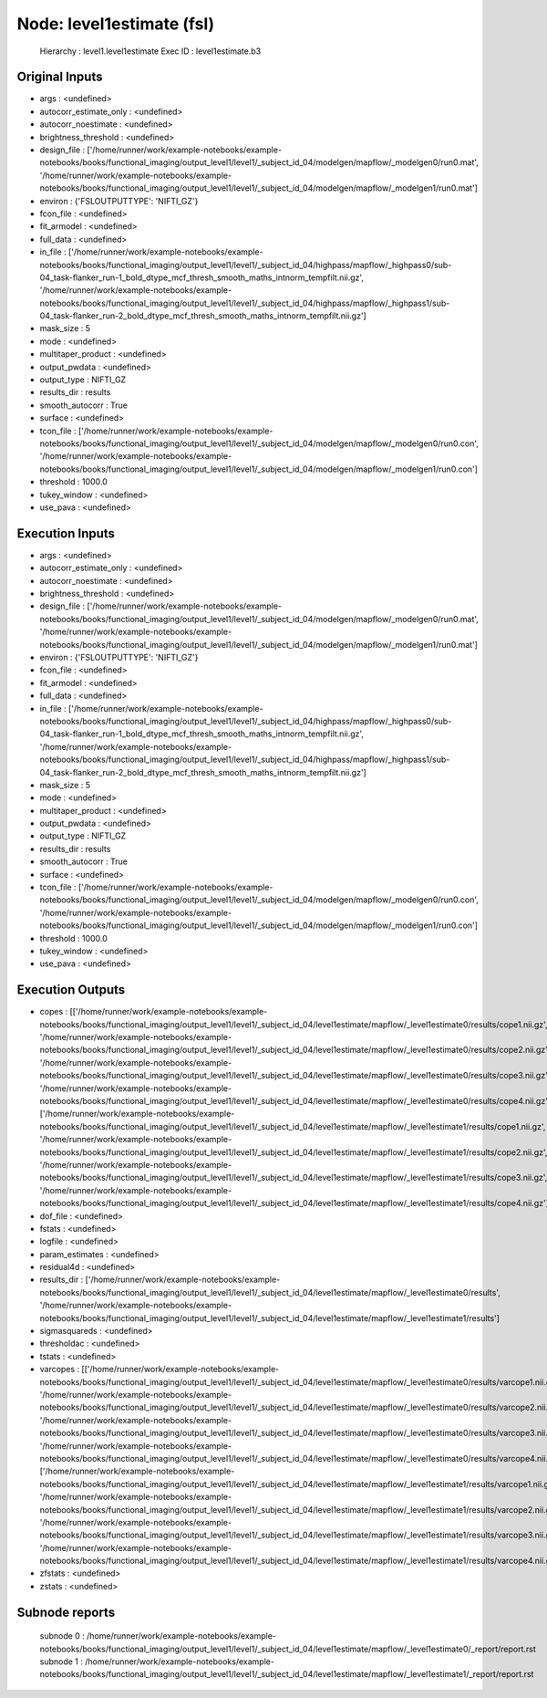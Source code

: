 Node: level1estimate (fsl)
==========================


 Hierarchy : level1.level1estimate
 Exec ID : level1estimate.b3


Original Inputs
---------------


* args : <undefined>
* autocorr_estimate_only : <undefined>
* autocorr_noestimate : <undefined>
* brightness_threshold : <undefined>
* design_file : ['/home/runner/work/example-notebooks/example-notebooks/books/functional_imaging/output_level1/level1/_subject_id_04/modelgen/mapflow/_modelgen0/run0.mat', '/home/runner/work/example-notebooks/example-notebooks/books/functional_imaging/output_level1/level1/_subject_id_04/modelgen/mapflow/_modelgen1/run0.mat']
* environ : {'FSLOUTPUTTYPE': 'NIFTI_GZ'}
* fcon_file : <undefined>
* fit_armodel : <undefined>
* full_data : <undefined>
* in_file : ['/home/runner/work/example-notebooks/example-notebooks/books/functional_imaging/output_level1/level1/_subject_id_04/highpass/mapflow/_highpass0/sub-04_task-flanker_run-1_bold_dtype_mcf_thresh_smooth_maths_intnorm_tempfilt.nii.gz', '/home/runner/work/example-notebooks/example-notebooks/books/functional_imaging/output_level1/level1/_subject_id_04/highpass/mapflow/_highpass1/sub-04_task-flanker_run-2_bold_dtype_mcf_thresh_smooth_maths_intnorm_tempfilt.nii.gz']
* mask_size : 5
* mode : <undefined>
* multitaper_product : <undefined>
* output_pwdata : <undefined>
* output_type : NIFTI_GZ
* results_dir : results
* smooth_autocorr : True
* surface : <undefined>
* tcon_file : ['/home/runner/work/example-notebooks/example-notebooks/books/functional_imaging/output_level1/level1/_subject_id_04/modelgen/mapflow/_modelgen0/run0.con', '/home/runner/work/example-notebooks/example-notebooks/books/functional_imaging/output_level1/level1/_subject_id_04/modelgen/mapflow/_modelgen1/run0.con']
* threshold : 1000.0
* tukey_window : <undefined>
* use_pava : <undefined>


Execution Inputs
----------------


* args : <undefined>
* autocorr_estimate_only : <undefined>
* autocorr_noestimate : <undefined>
* brightness_threshold : <undefined>
* design_file : ['/home/runner/work/example-notebooks/example-notebooks/books/functional_imaging/output_level1/level1/_subject_id_04/modelgen/mapflow/_modelgen0/run0.mat', '/home/runner/work/example-notebooks/example-notebooks/books/functional_imaging/output_level1/level1/_subject_id_04/modelgen/mapflow/_modelgen1/run0.mat']
* environ : {'FSLOUTPUTTYPE': 'NIFTI_GZ'}
* fcon_file : <undefined>
* fit_armodel : <undefined>
* full_data : <undefined>
* in_file : ['/home/runner/work/example-notebooks/example-notebooks/books/functional_imaging/output_level1/level1/_subject_id_04/highpass/mapflow/_highpass0/sub-04_task-flanker_run-1_bold_dtype_mcf_thresh_smooth_maths_intnorm_tempfilt.nii.gz', '/home/runner/work/example-notebooks/example-notebooks/books/functional_imaging/output_level1/level1/_subject_id_04/highpass/mapflow/_highpass1/sub-04_task-flanker_run-2_bold_dtype_mcf_thresh_smooth_maths_intnorm_tempfilt.nii.gz']
* mask_size : 5
* mode : <undefined>
* multitaper_product : <undefined>
* output_pwdata : <undefined>
* output_type : NIFTI_GZ
* results_dir : results
* smooth_autocorr : True
* surface : <undefined>
* tcon_file : ['/home/runner/work/example-notebooks/example-notebooks/books/functional_imaging/output_level1/level1/_subject_id_04/modelgen/mapflow/_modelgen0/run0.con', '/home/runner/work/example-notebooks/example-notebooks/books/functional_imaging/output_level1/level1/_subject_id_04/modelgen/mapflow/_modelgen1/run0.con']
* threshold : 1000.0
* tukey_window : <undefined>
* use_pava : <undefined>


Execution Outputs
-----------------


* copes : [['/home/runner/work/example-notebooks/example-notebooks/books/functional_imaging/output_level1/level1/_subject_id_04/level1estimate/mapflow/_level1estimate0/results/cope1.nii.gz', '/home/runner/work/example-notebooks/example-notebooks/books/functional_imaging/output_level1/level1/_subject_id_04/level1estimate/mapflow/_level1estimate0/results/cope2.nii.gz', '/home/runner/work/example-notebooks/example-notebooks/books/functional_imaging/output_level1/level1/_subject_id_04/level1estimate/mapflow/_level1estimate0/results/cope3.nii.gz', '/home/runner/work/example-notebooks/example-notebooks/books/functional_imaging/output_level1/level1/_subject_id_04/level1estimate/mapflow/_level1estimate0/results/cope4.nii.gz'], ['/home/runner/work/example-notebooks/example-notebooks/books/functional_imaging/output_level1/level1/_subject_id_04/level1estimate/mapflow/_level1estimate1/results/cope1.nii.gz', '/home/runner/work/example-notebooks/example-notebooks/books/functional_imaging/output_level1/level1/_subject_id_04/level1estimate/mapflow/_level1estimate1/results/cope2.nii.gz', '/home/runner/work/example-notebooks/example-notebooks/books/functional_imaging/output_level1/level1/_subject_id_04/level1estimate/mapflow/_level1estimate1/results/cope3.nii.gz', '/home/runner/work/example-notebooks/example-notebooks/books/functional_imaging/output_level1/level1/_subject_id_04/level1estimate/mapflow/_level1estimate1/results/cope4.nii.gz']]
* dof_file : <undefined>
* fstats : <undefined>
* logfile : <undefined>
* param_estimates : <undefined>
* residual4d : <undefined>
* results_dir : ['/home/runner/work/example-notebooks/example-notebooks/books/functional_imaging/output_level1/level1/_subject_id_04/level1estimate/mapflow/_level1estimate0/results', '/home/runner/work/example-notebooks/example-notebooks/books/functional_imaging/output_level1/level1/_subject_id_04/level1estimate/mapflow/_level1estimate1/results']
* sigmasquareds : <undefined>
* thresholdac : <undefined>
* tstats : <undefined>
* varcopes : [['/home/runner/work/example-notebooks/example-notebooks/books/functional_imaging/output_level1/level1/_subject_id_04/level1estimate/mapflow/_level1estimate0/results/varcope1.nii.gz', '/home/runner/work/example-notebooks/example-notebooks/books/functional_imaging/output_level1/level1/_subject_id_04/level1estimate/mapflow/_level1estimate0/results/varcope2.nii.gz', '/home/runner/work/example-notebooks/example-notebooks/books/functional_imaging/output_level1/level1/_subject_id_04/level1estimate/mapflow/_level1estimate0/results/varcope3.nii.gz', '/home/runner/work/example-notebooks/example-notebooks/books/functional_imaging/output_level1/level1/_subject_id_04/level1estimate/mapflow/_level1estimate0/results/varcope4.nii.gz'], ['/home/runner/work/example-notebooks/example-notebooks/books/functional_imaging/output_level1/level1/_subject_id_04/level1estimate/mapflow/_level1estimate1/results/varcope1.nii.gz', '/home/runner/work/example-notebooks/example-notebooks/books/functional_imaging/output_level1/level1/_subject_id_04/level1estimate/mapflow/_level1estimate1/results/varcope2.nii.gz', '/home/runner/work/example-notebooks/example-notebooks/books/functional_imaging/output_level1/level1/_subject_id_04/level1estimate/mapflow/_level1estimate1/results/varcope3.nii.gz', '/home/runner/work/example-notebooks/example-notebooks/books/functional_imaging/output_level1/level1/_subject_id_04/level1estimate/mapflow/_level1estimate1/results/varcope4.nii.gz']]
* zfstats : <undefined>
* zstats : <undefined>


Subnode reports
---------------


 subnode 0 : /home/runner/work/example-notebooks/example-notebooks/books/functional_imaging/output_level1/level1/_subject_id_04/level1estimate/mapflow/_level1estimate0/_report/report.rst
 subnode 1 : /home/runner/work/example-notebooks/example-notebooks/books/functional_imaging/output_level1/level1/_subject_id_04/level1estimate/mapflow/_level1estimate1/_report/report.rst


